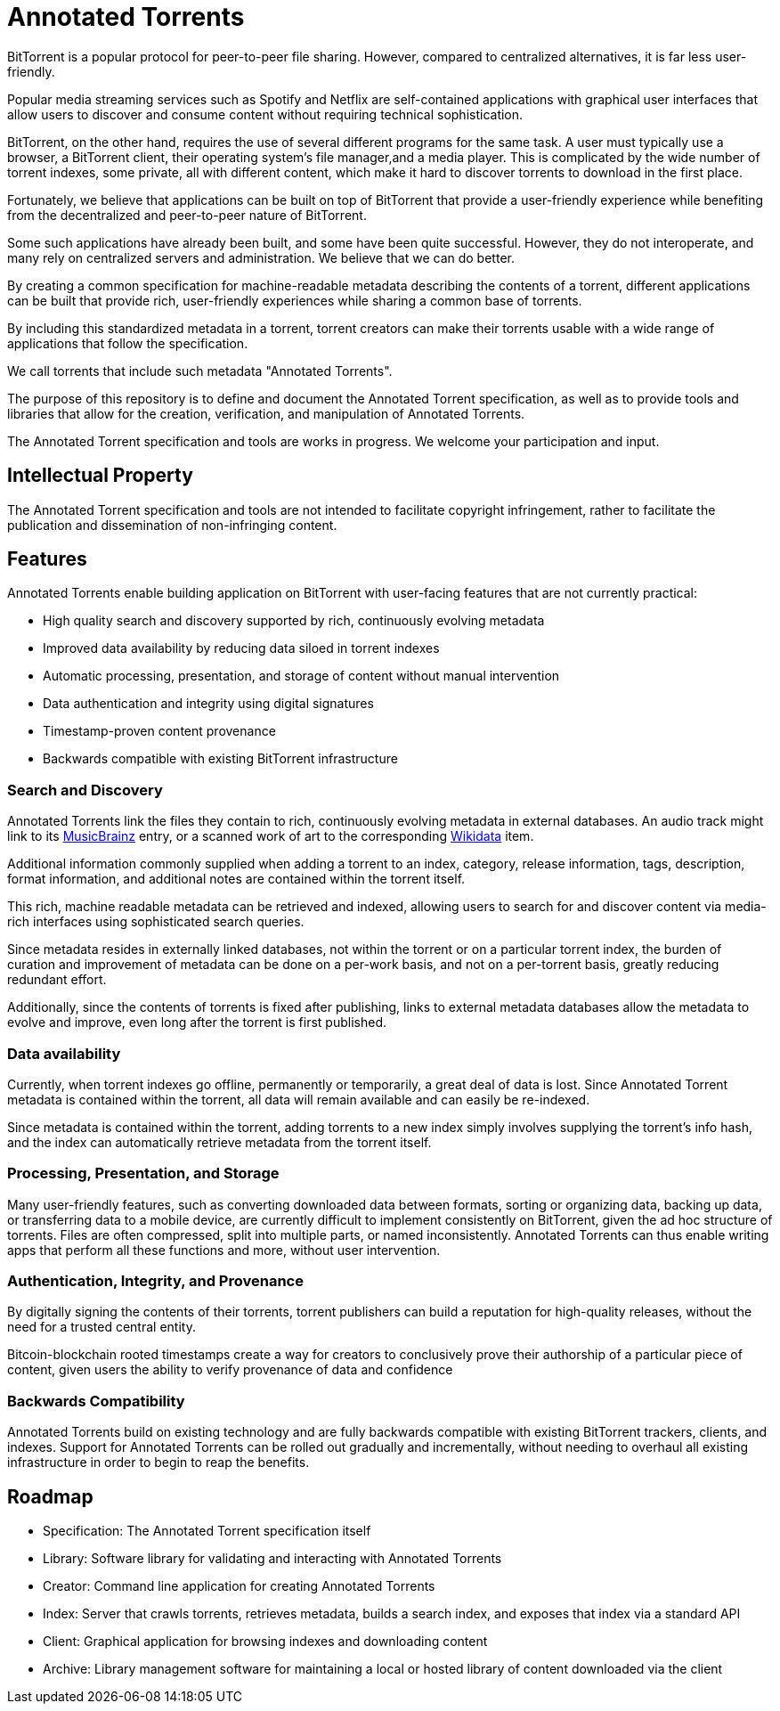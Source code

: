 = Annotated Torrents

BitTorrent is a popular protocol for peer-to-peer file sharing. However, compared to centralized alternatives, it is far less user-friendly.

Popular media streaming services such as Spotify and Netflix are self-contained applications with graphical user interfaces that allow users to discover and consume content without requiring technical sophistication.

BitTorrent, on the other hand, requires the use of several different programs for the same task. A user must typically use a browser, a BitTorrent client, their operating system's file manager,and a media player.  This is complicated by the wide number of torrent indexes, some private, all with different content, which make it hard to discover torrents to download in the first place.

Fortunately, we believe that applications can be built on top of BitTorrent that provide a user-friendly experience while benefiting from the decentralized and peer-to-peer nature of BitTorrent.

Some such applications have already been built, and some have been quite successful. However, they do not interoperate, and many rely on centralized servers and administration. We believe that we can do better.

By creating a common specification for machine-readable metadata describing the contents of a torrent, different applications can be built that provide rich, user-friendly experiences while sharing a common base of torrents.

By including this standardized metadata in a torrent, torrent creators can make their torrents usable with a wide range of applications that follow the specification.

We call torrents that include such metadata "Annotated Torrents".

The purpose of this repository is to define and document the Annotated Torrent specification, as well as to provide tools and libraries that allow for the creation, verification, and manipulation of Annotated Torrents.

The Annotated Torrent specification and tools are works in progress. We welcome your participation and input.


== Intellectual Property

The Annotated Torrent specification and tools are not intended to facilitate copyright infringement, rather to facilitate the publication and dissemination of non-infringing content.


== Features

Annotated Torrents enable building application on BitTorrent with user-facing features that are not currently practical:

- High quality search and discovery supported by rich, continuously evolving metadata

- Improved data availability by reducing data siloed in torrent indexes

- Automatic processing, presentation, and storage of content without manual intervention
  
- Data authentication and integrity using digital signatures
 
- Timestamp-proven content provenance

- Backwards compatible with existing BitTorrent infrastructure


=== Search and Discovery

Annotated Torrents link the files they contain to rich, continuously evolving metadata in external databases. An audio track might link to its https://musicbrainz.org[MusicBrainz] entry, or a scanned work of art to the corresponding https://www.wikidata.org[Wikidata] item.

Additional information commonly supplied when adding a torrent to an index, category, release information, tags, description, format information, and additional notes are contained within the torrent itself.

This rich, machine readable metadata can be retrieved and indexed, allowing users to search for and discover content via media-rich interfaces using sophisticated search queries.

Since metadata resides in externally linked databases, not within the torrent or on a particular torrent index, the burden of curation and improvement of metadata can be done on a per-work basis, and not on a per-torrent basis, greatly reducing redundant effort.

Additionally, since the contents of torrents is fixed after publishing, links to external metadata databases allow the metadata to evolve and improve, even long after the torrent is first published.


=== Data availability

Currently, when torrent indexes go offline, permanently or temporarily, a great deal of data is lost. Since Annotated Torrent metadata is contained within the torrent, all data will remain available and can easily be re-indexed.

Since metadata is contained within the torrent, adding torrents to a new index simply involves supplying the torrent's info hash, and the index can automatically retrieve metadata from the torrent itself.


=== Processing, Presentation, and Storage

Many user-friendly features, such as converting downloaded data between formats, sorting or organizing data, backing up data, or transferring data to a mobile device, are currently difficult to implement consistently on BitTorrent, given the ad hoc structure of torrents. Files are often compressed, split into multiple parts, or named inconsistently.  Annotated Torrents can thus enable writing apps that perform all these functions and more, without user intervention.


=== Authentication, Integrity, and Provenance

By digitally signing the contents of their torrents, torrent publishers can build a reputation for high-quality releases, without the need for a trusted central entity.

Bitcoin-blockchain rooted timestamps create a way for creators to conclusively prove their authorship of a particular piece of content, given users the ability to verify provenance of data and confidence 


=== Backwards Compatibility

Annotated Torrents build on existing technology and are fully backwards compatible with existing BitTorrent trackers, clients, and indexes. Support for Annotated Torrents can be rolled out gradually and incrementally, without needing to overhaul all existing infrastructure in order to begin to reap the benefits.


== Roadmap

- Specification: The Annotated Torrent specification itself

- Library: Software library for validating and interacting with Annotated Torrents

- Creator: Command line application for creating Annotated Torrents

- Index: Server that crawls torrents, retrieves metadata, builds a search index, and exposes that index via a standard API
 
- Client: Graphical application for browsing indexes and downloading content

- Archive: Library management software for maintaining a local or hosted library of content downloaded via the client
